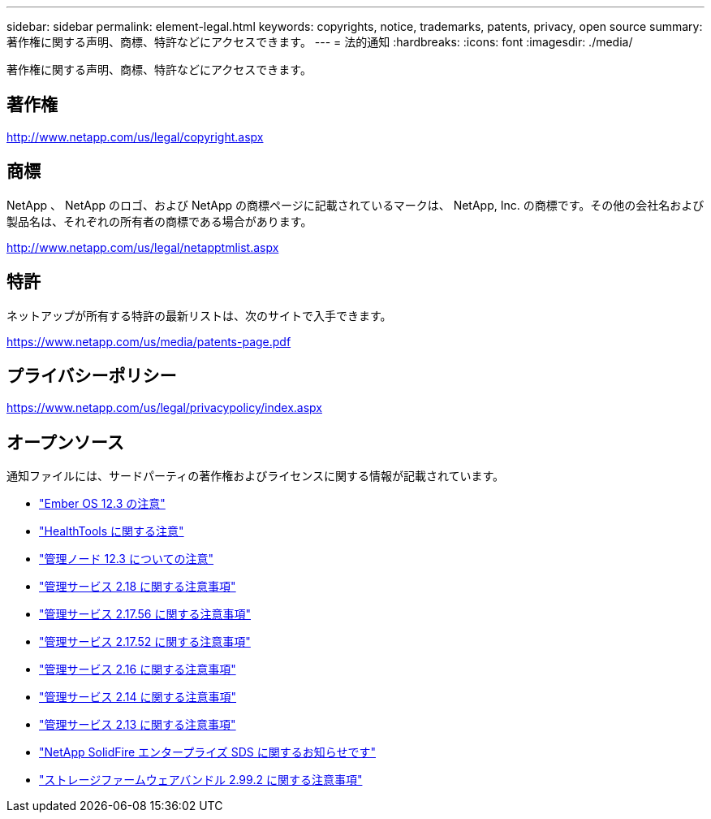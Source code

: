 ---
sidebar: sidebar 
permalink: element-legal.html 
keywords: copyrights, notice, trademarks, patents, privacy, open source 
summary: 著作権に関する声明、商標、特許などにアクセスできます。 
---
= 法的通知
:hardbreaks:
:icons: font
:imagesdir: ./media/


[role="lead"]
著作権に関する声明、商標、特許などにアクセスできます。



== 著作権

http://www.netapp.com/us/legal/copyright.aspx[]



== 商標

NetApp 、 NetApp のロゴ、および NetApp の商標ページに記載されているマークは、 NetApp, Inc. の商標です。その他の会社名および製品名は、それぞれの所有者の商標である場合があります。

http://www.netapp.com/us/legal/netapptmlist.aspx[]



== 特許

ネットアップが所有する特許の最新リストは、次のサイトで入手できます。

https://www.netapp.com/us/media/patents-page.pdf[]



== プライバシーポリシー

https://www.netapp.com/us/legal/privacypolicy/index.aspx[]



== オープンソース

通知ファイルには、サードパーティの著作権およびライセンスに関する情報が記載されています。

* link:./media/Ember_12.3.pdf["Ember OS 12.3 の注意"^]
* link:./media/HealthTools_12.3.pdf["HealthTools に関する注意"^]
* link:./media/mNode_12.3.pdf["管理ノード 12.3 についての注意"^]
* link:./media/mgmt_svcs_2.18.pdf["管理サービス 2.18 に関する注意事項"^]
* link:./media/mgmt_2.17.56_notice.pdf["管理サービス 2.17.56 に関する注意事項"^]
* link:./media/mgmt-217.pdf["管理サービス 2.17.52 に関する注意事項"^]
* link:./media/mgmt-216.pdf["管理サービス 2.16 に関する注意事項"^]
* link:./media/mgmt-214.pdf["管理サービス 2.14 に関する注意事項"^]
* link:./media/mgmt-213.pdf["管理サービス 2.13 に関する注意事項"^]
* link:./media/SolidFire_eSDS_12.3.pdf["NetApp SolidFire エンタープライズ SDS に関するお知らせです"^]
* link:./media/storage_firmware_bundle_2.99_notices.pdf["ストレージファームウェアバンドル 2.99.2 に関する注意事項"^]

